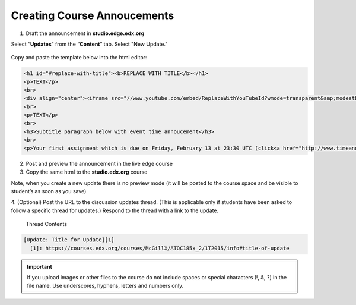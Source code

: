 Creating Course Annoucements
============================

1. Draft the announcement in **studio.edge.edx.org**

Select “**Updates**” from the “**Content**” tab. Select "New Update."

.. figure:: ../../images/CourseAnnoucement.png

Copy and paste the template below into the html editor:

.. code-block:: html

    <h1 id="#replace-with-title"><b>REPLACE WITH TITLE</b></h1>
    <p>TEXT</p>
    <br>
    <div align="center"><iframe src="//www.youtube.com/embed/ReplaceWithYouTubeId?wmode=transparent&amp;modestbranding=1&amp;showinfo=0&amp;rel=0" allowfullscreen="" height="360" width="640" frameborder="0"></iframe></div>
    <br>
    <p>TEXT</p>
    <br>
    <h3>Subtitle paragraph below with event time annoucement</h3>
    <br>
    <p>Your first assignment which is due on Friday, February 13 at 23:30 UTC (click<a href="http://www.timeanddate.com/worldclock/fixedtime.html?msg=Homework%3A+Assignment+%231&iso=20150213T1130&p1=1440" target="_blank"> here </a>to see time conversion).</p>
    


.. figure:: ../../images/CourseAnnoucement2.png

2. Post and preview the announcement in the live edge course

3. Copy the same html to the **studio.edx.org** course

Note, when you create a new update there is no preview mode (it will be
posted to the course space and be visible to student’s as soon as you
save)

4. (Optional) Post the URL to the discussion updates thread. (This is
applicable only if students have been asked to follow a specific thread
for updates.) Respond to the thread with a link to the update.
 
 Thread Contents
 
.. code-block:: html

    [Update: Title for Update][1]
      [1]: https://courses.edx.org/courses/McGillX/ATOC185x_2/1T2015/info#title-of-update






.. figure:: ../../images/CourseAnnoucement3Preview.png

.. important:: If you upload images or other files to the course do not include spaces or special characters (!, &, ?) in the file name. Use underscores, hyphens, letters and numbers only.
